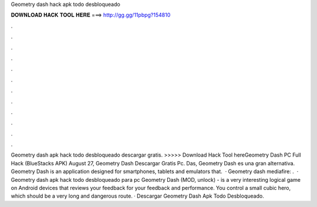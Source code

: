 Geometry dash hack apk todo desbloqueado

𝐃𝐎𝐖𝐍𝐋𝐎𝐀𝐃 𝐇𝐀𝐂𝐊 𝐓𝐎𝐎𝐋 𝐇𝐄𝐑𝐄 ===> http://gg.gg/11pbpg?154810

.

.

.

.

.

.

.

.

.

.

.

.

Geometry dash apk hack todo desbloqueado descargar gratis. >>>>> Download Hack Tool hereGeometry Dash PC Full Hack (BlueStacks APK) August 27, Geometry Dash Descargar Gratis Pc. Das, Geometry Dash es una gran alternativa. Geometry Dash is an application designed for smartphones, tablets and emulators that.  · Geometry dash mediafire: .  · Geometry dash apk hack todo desbloqueado para pc Geometry Dash (MOD, unlock) - is a very interesting logical game on Android devices that reviews your feedback for your feedback and performance. You control a small cubic hero, which should be a very long and dangerous route. · Descargar Geometry Dash Apk Todo Desbloqueado.